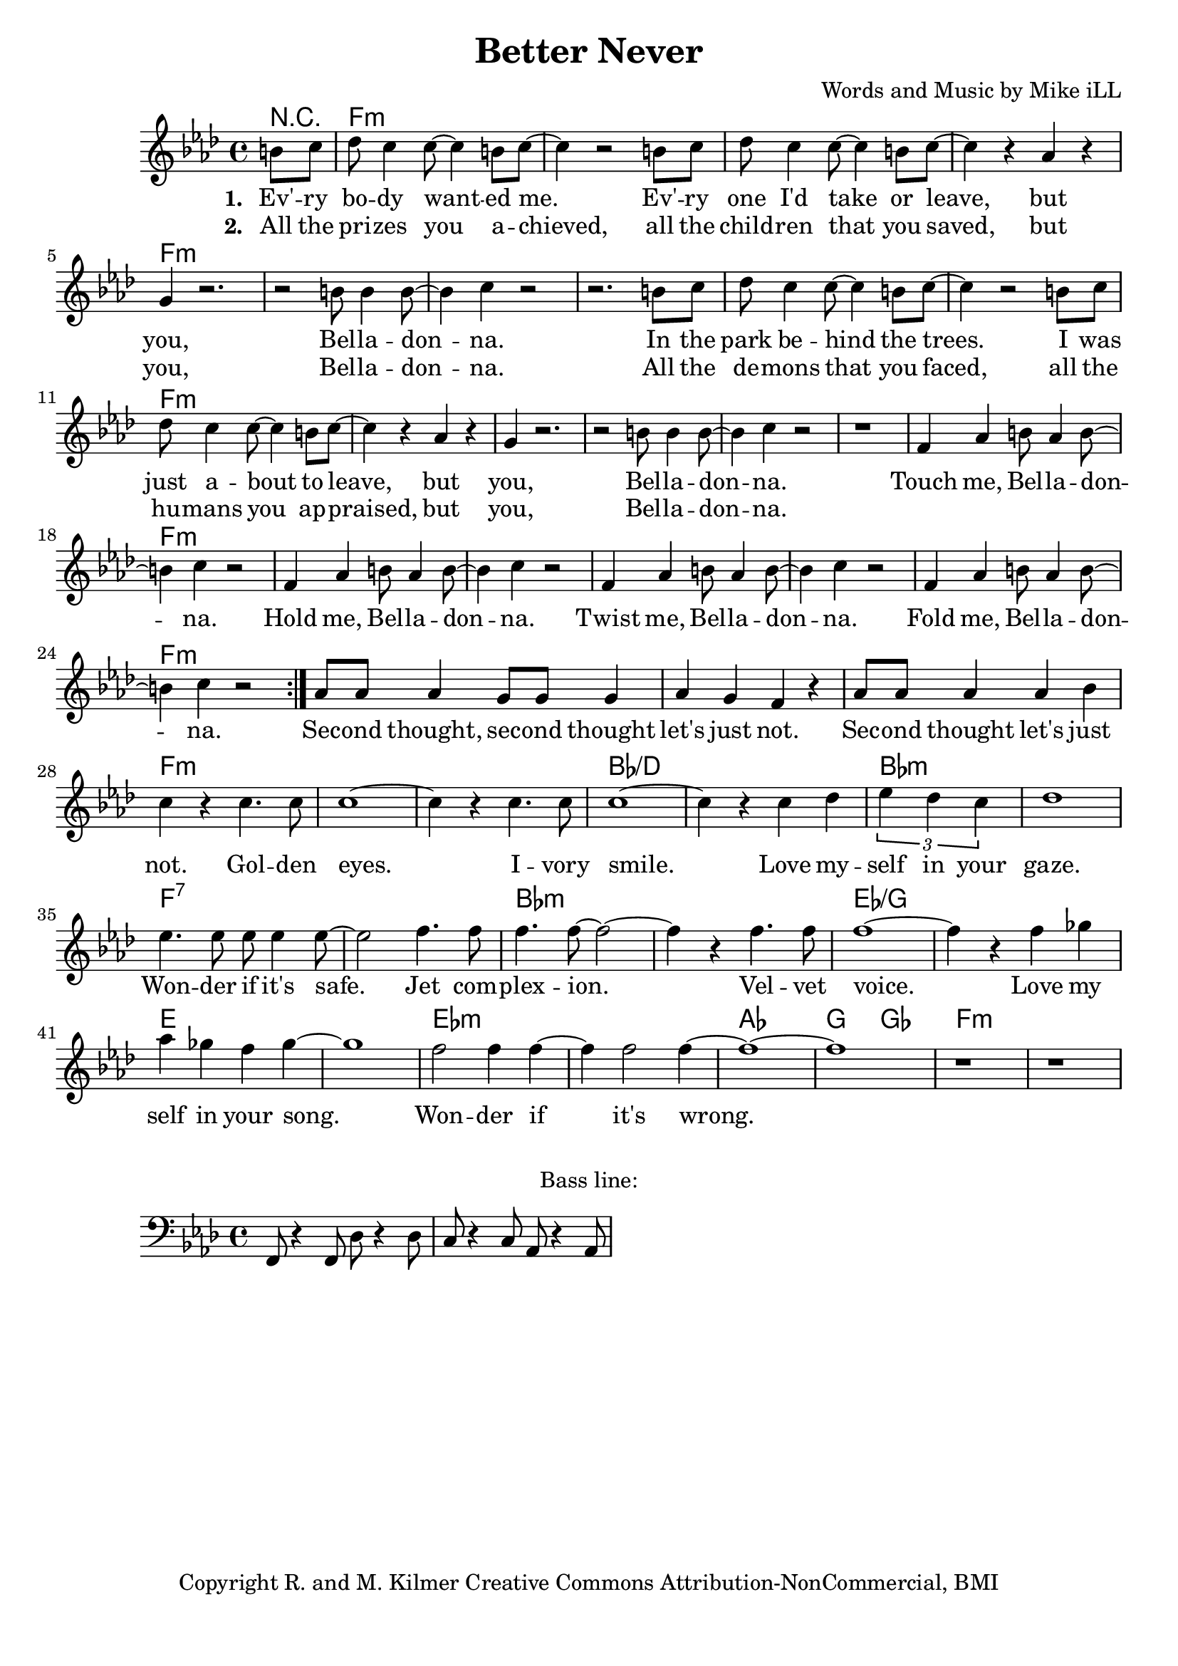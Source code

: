 \version "2.18.2"

\header {
  title = "Better Never"
  composer = "Words and Music by Mike iLL"
  tagline = "Copyright R. and M. Kilmer Creative Commons Attribution-NonCommercial, BMI"
}

\paper{ print-page-number = ##f bottom-margin = 0.5\in }

bassline = \relative c, {
	\clef bass
  	\key f \minor
  	\time 4/4
  	f8 r4 f8 des'8 r4 des8 | c8 r4 c8 aes8 r4 aes8 |
}

melody = \relative c'' {
  \clef treble
  \key f \minor
  \time 4/4 
  \set Score.voltaSpannerDuration = #(ly:make-moment 24/8)
  <<
	  \new Voice = "words" {
		  \repeat volta 2 {
			\partial 4 b8 c |
			  des8 c4 c8~ c4 b8 c~ | c4 r2 b8 c | des8 c4 c8~ c4 b8 c~ | c4 r aes4 r |
			  g4 r2. | r2 b8 b4 b8~ | b4 c r2 | r2. b8 c |
			  des8 c4 c8~ c4 b8 c~ | c4 r2 b8 c | des8 c4 c8~ c4 b8 c~ | c4 r aes4 r |
			  g4 r2. | r2 b8 b4 b8~ | b4 c r2 | r1 |
			  f,4 aes b8 aes4 b8~ | b4 c r2 | f,4 aes b8 aes4 b8~ | b4 c r2 | 
			  f,4 aes b8 aes4 b8~ | b4 c r2 | f,4 aes b8 aes4 b8~ | b4 c r2 | 
		  }
			aes8 aes aes4 g8 g g4 | aes g f r | aes8 aes aes4 aes bes | c r c4. c8  |
			c1~ | c4 r c4. c8 | c1~ | c4 r c4 des | 
			\tuplet 3/4 { ees4 des c } | des1 | ees4. ees8 ees ees4 ees8~ | ees2 f4. f8 | 
			f4. f8~ f2~ | f4 r f4. f8 | f1~ | f4 r f ges | 
			aes ges f ges~ | ges1 | f2 f4 f~ | f f2 f4~ | 
			f1~ |f | r | r |
	  }
  >>
}


text =  \lyricmode {
      \set associatedVoice = "words"
	  \set stanza = #"1. "
		Ev' -- ry bo -- dy want -- ed me. Ev' -- ry one I'd take or leave, but
		you, Bel -- la -- don -- na.
		In the park be -- hind the trees. I was just a -- bout to leave, but
		you, Bel -- la -- don -- na.
		Touch me, Bel -- la -- don -- na.
		Hold me, Bel -- la -- don -- na.
		Twist me, Bel -- la -- don -- na.
		Fold me, Bel -- la -- don -- na.
		Sec -- ond thought, sec -- ond thought let's just not.
		Sec -- ond thought let's just not.
		Gol -- den eyes. I -- vory smile. Love my -- 
		self in your gaze. Won -- der if it's safe.
		Jet com -- plex -- ion. Vel -- vet voice. Love my
		self in your song. Won -- der if it's
		wrong.
}

wordsTwo =  \lyricmode {
	\set associatedVoice = "words"
	\set stanza = #"2. " 
	All the pri -- zes you a -- chieved, all the child -- ren that you saved, but 
	you, Bel -- la -- don -- na.
	All the de -- mons that you faced, all the hu -- mans you ap -- praised, but
	you, Bel -- la -- don -- na.
}

harmonies = \chordmode {
	r4
  	f1:min | f:min | f:min | f:min |
  	f:min | f:min | f:min | f:min |
  	f:min | f:min | f:min | f:min |
  	f:min | f:min | f:min | f:min |
  	f:min | f:min | f:min | f:min |
  	f:min | f:min | f:min | f:min |
  	f:min | f:min | f:min | f:min |
  	f:min | f:min | bes:/d | bes:/d |
  	bes:min | bes:min | f:7 | f:7 |
  	bes:min | bes:min | ees:/g | ees:/g |
  	e | e | ees:min | ees:min | 
  	aes | g2 ges2 | f1:min | f:min
}

\score {
  <<
    \new ChordNames {
      \set chordChanges = ##t
      \harmonies
    }
    \new Staff  {
    <<
    	\new Voice = "upper" { \melody }
    >>
  	}
  	\new Lyrics \lyricsto "words" \text
  	\new Lyrics \lyricsto "words" \wordsTwo
  >>
  
  \layout { }
  \midi { }
}

% Additional Notes
\markup \fill-line {
"Bass line:"
}

\new Voice = "bassline" { \bassline }
